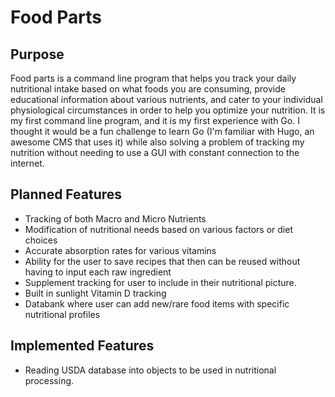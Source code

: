 * Food Parts
** Purpose
Food parts is a command line program that helps you track your daily nutritional intake based on what foods you are consuming, provide educational information about various nutrients, and cater to your individual physiological circumstances in order to help you optimize your nutrition. It is my first command line program, and it is my first experience with Go. I thought it would be a fun challenge to learn Go (I'm familiar with Hugo, an awesome CMS that uses it) while also solving a problem of tracking my nutrition without needing to use a GUI with constant connection to the internet.
** Planned Features
- Tracking of both Macro and Micro Nutrients
- Modification of nutritional needs based on various factors or diet choices
- Accurate absorption rates for various vitamins
- Ability for the user to save recipes that then can be reused without having to input each raw ingredient
- Supplement tracking for user to include in their nutritional picture.
- Built in sunlight Vitamin D tracking
- Databank where user can add new/rare food items with specific nutritional profiles
** Implemented Features
- Reading USDA database into objects to be used in nutritional processing.
